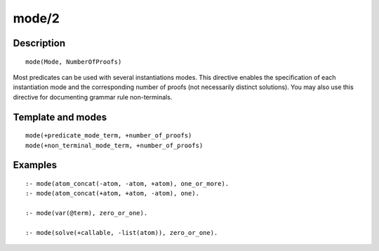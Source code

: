 ..
   This file is part of Logtalk <https://logtalk.org/>  
   Copyright 1998-2019 Paulo Moura <pmoura@logtalk.org>

   Licensed under the Apache License, Version 2.0 (the "License");
   you may not use this file except in compliance with the License.
   You may obtain a copy of the License at

       http://www.apache.org/licenses/LICENSE-2.0

   Unless required by applicable law or agreed to in writing, software
   distributed under the License is distributed on an "AS IS" BASIS,
   WITHOUT WARRANTIES OR CONDITIONS OF ANY KIND, either express or implied.
   See the License for the specific language governing permissions and
   limitations under the License.


.. index:: pair: mode/2; Directive
.. _directives_mode_2:

mode/2
======

Description
-----------

::

   mode(Mode, NumberOfProofs)

Most predicates can be used with several instantiations modes. This
directive enables the specification of each instantiation mode and the
corresponding number of proofs (not necessarily distinct solutions). You
may also use this directive for documenting grammar rule non-terminals.

Template and modes
------------------

::

   mode(+predicate_mode_term, +number_of_proofs)
   mode(+non_terminal_mode_term, +number_of_proofs)

Examples
--------

::

   :- mode(atom_concat(-atom, -atom, +atom), one_or_more).
   :- mode(atom_concat(+atom, +atom, -atom), one).

   :- mode(var(@term), zero_or_one).

   :- mode(solve(+callable, -list(atom)), zero_or_one).

.. seealso::

   :ref:`directives_info_2`,
   :ref:`methods_predicate_property_2`
